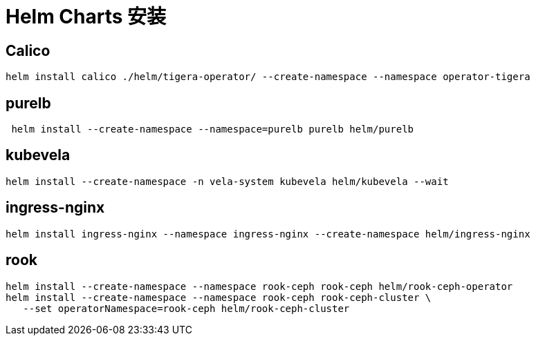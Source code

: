 = Helm Charts 安装

== Calico

[source,bash]
----
helm install calico ./helm/tigera-operator/ --create-namespace --namespace operator-tigera
----

== purelb

[source,bash]
----
 helm install --create-namespace --namespace=purelb purelb helm/purelb
----

== kubevela

[source,bash]
----
helm install --create-namespace -n vela-system kubevela helm/kubevela --wait
----

== ingress-nginx

[source,bash]
----
helm install ingress-nginx --namespace ingress-nginx --create-namespace helm/ingress-nginx
----

== rook

[source,bash]
----
helm install --create-namespace --namespace rook-ceph rook-ceph helm/rook-ceph-operator
helm install --create-namespace --namespace rook-ceph rook-ceph-cluster \
   --set operatorNamespace=rook-ceph helm/rook-ceph-cluster
----
